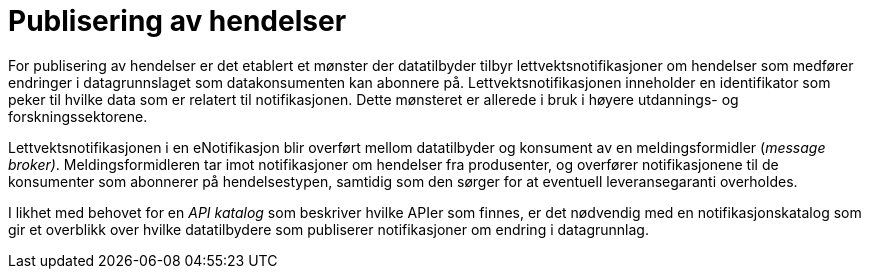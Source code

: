 = Publisering av hendelser
:wysiwig_editing: 1
ifeval::[{wysiwig_editing} == 1]
:imagepath: ../images/
endif::[]
ifeval::[{wysiwig_editing} == 0]
:imagepath: main@unit-ra:unit-ra-datadeling-målarkitekturen:
endif::[]
:toc: left
:experimental:
:toclevels: 4
:sectnums:
:sectnumlevels: 9

For publisering av hendelser er det etablert et mønster der datatilbyder tilbyr lettvektsnotifikasjoner om hendelser som medfører endringer i datagrunnslaget som datakonsumenten kan abonnere på.
Lettvektsnotifikasjonen inneholder en identifikator som peker til hvilke data som er relatert til notifikasjonen. Dette
mønsteret er allerede i bruk i høyere utdannings- og forskningssektorene.

Lettvektsnotifikasjonen i en eNotifikasjon blir overført mellom
datatilbyder og konsument av en meldingsformidler (_message broker)_.
Meldingsformidleren tar imot notifikasjoner om hendelser fra produsenter, og overfører
notifikasjonene til de konsumenter som abonnerer på hendelsestypen, samtidig
som den sørger for at eventuell leveransegaranti overholdes.

I likhet med behovet for en _API katalog_ som beskriver hvilke APIer som
finnes, er det nødvendig med en notifikasjonskatalog som gir et
overblikk over hvilke datatilbydere som publiserer notifikasjoner om
endring i datagrunnlag.

